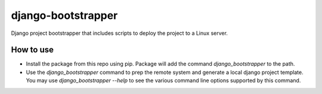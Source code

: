 ===================
django-bootstrapper
===================

Django project bootstrapper that includes scripts to deploy the project to a Linux server.


How to use
----------

* Install the package from this repo using pip. Package will add the command `django_bootstrapper` to the path.
* Use the `django_bootstrapper` command to prep the remote system and generate a local django project template.
  You may use `django_bootstrapper --help` to see the various command line options supported by this command.

